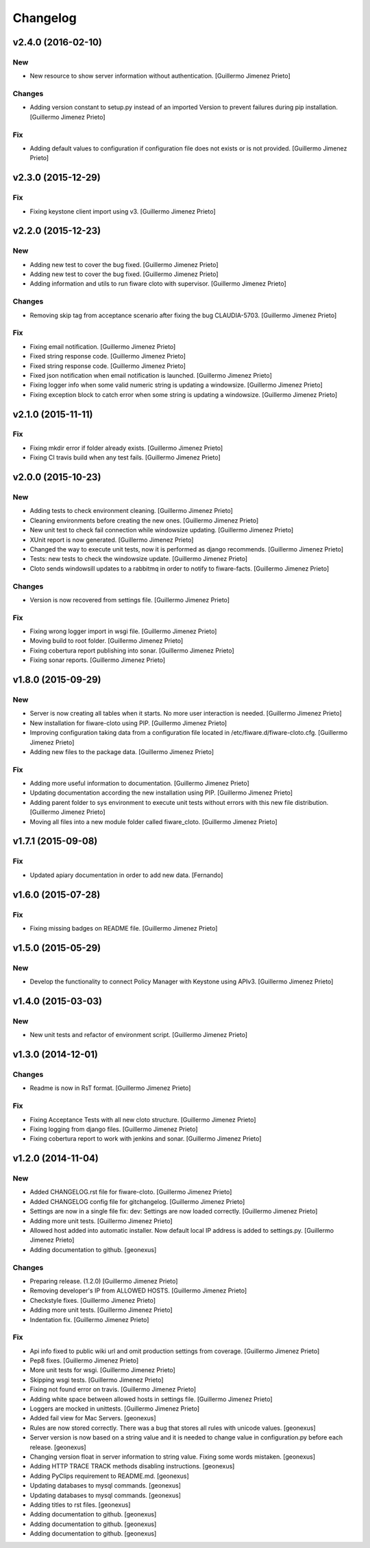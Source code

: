 Changelog
=========

v2.4.0 (2016-02-10)
-------------------

New
~~~

- New resource to show server information without authentication.
  [Guillermo Jimenez Prieto]

Changes
~~~~~~~

- Adding version constant to setup.py instead of an imported Version to
  prevent failures during pip installation. [Guillermo Jimenez Prieto]

Fix
~~~

- Adding default values to configuration if configuration file does not
  exists or is not provided. [Guillermo Jimenez Prieto]

v2.3.0 (2015-12-29)
-------------------

Fix
~~~

- Fixing keystone client import using v3. [Guillermo Jimenez Prieto]

v2.2.0 (2015-12-23)
-------------------

New
~~~

- Adding new test to cover the bug fixed. [Guillermo Jimenez Prieto]

- Adding new test to cover the bug fixed. [Guillermo Jimenez Prieto]

- Adding information and utils to run fiware cloto with supervisor.
  [Guillermo Jimenez Prieto]

Changes
~~~~~~~

- Removing skip tag from acceptance scenario after fixing the bug
  CLAUDIA-5703. [Guillermo Jimenez Prieto]

Fix
~~~

- Fixing email notification. [Guillermo Jimenez Prieto]

- Fixed string response code. [Guillermo Jimenez Prieto]

- Fixed string response code. [Guillermo Jimenez Prieto]

- Fixed json notification when email notification is launched.
  [Guillermo Jimenez Prieto]

- Fixing logger info when some valid numeric string is updating a
  windowsize. [Guillermo Jimenez Prieto]

- Fixing exception block to catch error when some string is updating a
  windowsize. [Guillermo Jimenez Prieto]

v2.1.0 (2015-11-11)
-------------------

Fix
~~~

- Fixing mkdir error if folder already exists. [Guillermo Jimenez
  Prieto]

- Fixing CI travis build when any test fails. [Guillermo Jimenez Prieto]

v2.0.0 (2015-10-23)
-------------------

New
~~~

- Adding tests to check environment cleaning. [Guillermo Jimenez Prieto]

- Cleaning environments before creating the new ones. [Guillermo Jimenez
  Prieto]

- New unit test to check fail connection while windowsize updating.
  [Guillermo Jimenez Prieto]

- XUnit report is now generated. [Guillermo Jimenez Prieto]

- Changed the way to execute unit tests, now it is performed as django
  recommends. [Guillermo Jimenez Prieto]

- Tests: new tests to check the windowsize update. [Guillermo Jimenez
  Prieto]

- Cloto sends windowsill updates to a rabbitmq in order to notify to
  fiware-facts. [Guillermo Jimenez Prieto]

Changes
~~~~~~~

- Version is now recovered from settings file. [Guillermo Jimenez
  Prieto]

Fix
~~~

- Fixing wrong logger import in wsgi file. [Guillermo Jimenez Prieto]

- Moving build to root folder. [Guillermo Jimenez Prieto]

- Fixing cobertura report publishing into sonar. [Guillermo Jimenez
  Prieto]

- Fixing sonar reports. [Guillermo Jimenez Prieto]

v1.8.0 (2015-09-29)
-------------------

New
~~~

- Server is now creating all tables when it starts. No more user
  interaction is needed. [Guillermo Jimenez Prieto]

- New installation for fiware-cloto using PIP. [Guillermo Jimenez
  Prieto]

- Improving configuration taking data from a configuration file located
  in /etc/fiware.d/fiware-cloto.cfg. [Guillermo Jimenez Prieto]

- Adding new files to the package data. [Guillermo Jimenez Prieto]

Fix
~~~

- Adding more useful information to documentation. [Guillermo Jimenez
  Prieto]

- Updating documentation according the new installation using PIP.
  [Guillermo Jimenez Prieto]

- Adding parent folder to sys environment to execute unit tests without
  errors with this new file distribution. [Guillermo Jimenez Prieto]

- Moving all files into a new module folder called fiware_cloto.
  [Guillermo Jimenez Prieto]

v1.7.1 (2015-09-08)
-------------------

Fix
~~~

- Updated apiary documentation in order to add new data. [Fernando]

v1.6.0 (2015-07-28)
-------------------

Fix
~~~

- Fixing missing badges on README file. [Guillermo Jimenez Prieto]

v1.5.0 (2015-05-29)
-------------------

New
~~~

- Develop the functionality to connect Policy Manager with Keystone
  using APIv3. [Guillermo Jimenez Prieto]

v1.4.0 (2015-03-03)
-------------------

New
~~~

- New unit tests and refactor of environment script. [Guillermo
  Jimenez Prieto]


v1.3.0 (2014-12-01)
-------------------

Changes
~~~~~~~

- Readme is now in RsT format. [Guillermo Jimenez Prieto]

Fix
~~~

- Fixing Acceptance Tests with all new cloto structure. [Guillermo
  Jimenez Prieto]

- Fixing logging from django files. [Guillermo Jimenez Prieto]

- Fixing cobertura report to work with jenkins and sonar. [Guillermo
  Jimenez Prieto]

v1.2.0 (2014-11-04)
-------------------

New
~~~

- Added CHANGELOG.rst file for fiware-cloto. [Guillermo Jimenez Prieto]

- Added CHANGELOG config file for gitchangelog. [Guillermo Jimenez
  Prieto]

- Settings are now in a single file fix: dev: Settings are now loaded
  correctly. [Guillermo Jimenez Prieto]

- Adding more unit tests. [Guillermo Jimenez Prieto]

- Allowed host added into automatic installer. Now default local IP
  address is added to settings.py. [Guillermo Jimenez Prieto]

- Adding documentation to github. [geonexus]

Changes
~~~~~~~

- Preparing release. (1.2.0) [Guillermo Jimenez Prieto]

- Removing developer's IP from ALLOWED HOSTS. [Guillermo Jimenez Prieto]

- Checkstyle fixes. [Guillermo Jimenez Prieto]

- Adding more unit tests. [Guillermo Jimenez Prieto]

- Indentation fix. [Guillermo Jimenez Prieto]

Fix
~~~

- Api info fixed to public wiki url and omit production settings from
  coverage. [Guillermo Jimenez Prieto]

- Pep8 fixes. [Guillermo Jimenez Prieto]

- More unit tests for wsgi. [Guillermo Jimenez Prieto]

- Skipping wsgi tests. [Guillermo Jimenez Prieto]

- Fixing not found error on travis. [Guillermo Jimenez Prieto]

- Adding white space between allowed hosts in settings file. [Guillermo
  Jimenez Prieto]

- Loggers are mocked in unittests. [Guillermo Jimenez Prieto]

- Added fail view for Mac Servers. [geonexus]

- Rules are now stored correctly. There was a bug that stores all rules
  with unicode values. [geonexus]

- Server version is now based on a string value and it is needed to
  change value in configuration.py before each release. [geonexus]

- Changing version float in server information to string value. Fixing
  some words mistaken. [geonexus]

- Adding HTTP TRACE TRACK methods disabling instructions. [geonexus]

- Adding PyClips requirement to README.md. [geonexus]

- Updating databases to mysql commands. [geonexus]

- Updating databases to mysql commands. [geonexus]

- Adding titles to rst files. [geonexus]

- Adding documentation to github. [geonexus]

- Adding documentation to github. [geonexus]

- Adding documentation to github. [geonexus]
